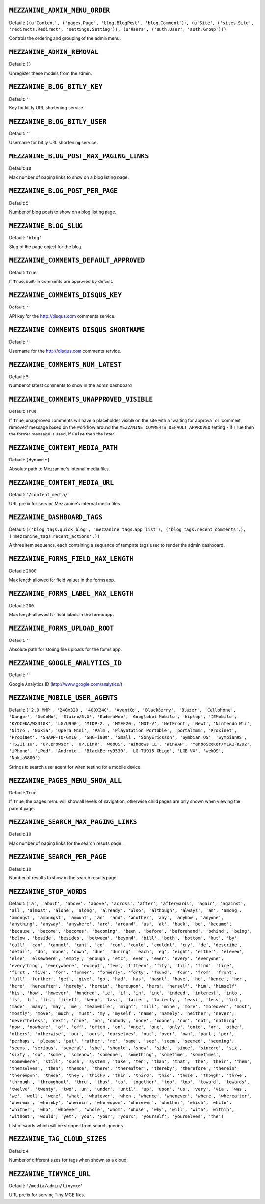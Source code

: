 .. THIS DOCUMENT IS AUTO GENERATED VIA conf.py

``MEZZANINE_ADMIN_MENU_ORDER``
------------------------------

Default: ``((u'Content', ('pages.Page', 'blog.BlogPost', 'blog.Comment')), (u'Site', ('sites.Site', 'redirects.Redirect', 'settings.Setting')), (u'Users', ('auth.User', 'auth.Group')))``

Controls the ordering and grouping of the admin menu.

``MEZZANINE_ADMIN_REMOVAL``
---------------------------

Default: ``()``

Unregister these models from the admin.

``MEZZANINE_BLOG_BITLY_KEY``
----------------------------

Default: ``''``

Key for bit.ly URL shortening service.

``MEZZANINE_BLOG_BITLY_USER``
-----------------------------

Default: ``''``

Username for bit.ly URL shortening service.

``MEZZANINE_BLOG_POST_MAX_PAGING_LINKS``
----------------------------------------

Default: ``10``

Max number of paging links to show on a blog listing page.

``MEZZANINE_BLOG_POST_PER_PAGE``
--------------------------------

Default: ``5``

Number of blog posts to show on a blog listing page.

``MEZZANINE_BLOG_SLUG``
-----------------------

Default: ``'blog'``

Slug of the page object for the blog.

``MEZZANINE_COMMENTS_DEFAULT_APPROVED``
---------------------------------------

Default: ``True``

If ``True``, built-in comments are approved by default.

``MEZZANINE_COMMENTS_DISQUS_KEY``
---------------------------------

Default: ``''``

API key for the http://disqus.com comments service.

``MEZZANINE_COMMENTS_DISQUS_SHORTNAME``
---------------------------------------

Default: ``''``

Username for the http://disqus.com comments service.

``MEZZANINE_COMMENTS_NUM_LATEST``
---------------------------------

Default: ``5``

Number of latest comments to show in the admin dashboard.

``MEZZANINE_COMMENTS_UNAPPROVED_VISIBLE``
-----------------------------------------

Default: ``True``

If ``True``, unapproved comments will have a placeholder visible on the site with a 'waiting for approval' or 'comment removed' message based on the workflow around the ``MEZZANINE_COMMENTS_DEFAULT_APPROVED`` setting - if ``True`` then the former message is used, if ``False`` then the latter.

``MEZZANINE_CONTENT_MEDIA_PATH``
--------------------------------

Default: ``[dynamic]``

Absolute path to Mezzanine's internal media files.

``MEZZANINE_CONTENT_MEDIA_URL``
-------------------------------

Default: ``'/content_media/'``

URL prefix for serving Mezzanine's internal media files.

``MEZZANINE_DASHBOARD_TAGS``
----------------------------

Default: ``(('blog_tags.quick_blog', 'mezzanine_tags.app_list'), ('blog_tags.recent_comments',), ('mezzanine_tags.recent_actions',))``

A three item sequence, each containing a sequence of template tags used to render the admin dashboard.

``MEZZANINE_FORMS_FIELD_MAX_LENGTH``
------------------------------------

Default: ``2000``

Max length allowed for field values in the forms app.

``MEZZANINE_FORMS_LABEL_MAX_LENGTH``
------------------------------------

Default: ``200``

Max length allowed for field labels in the forms app.

``MEZZANINE_FORMS_UPLOAD_ROOT``
-------------------------------

Default: ``''``

Absolute path for storing file uploads for the forms app.

``MEZZANINE_GOOGLE_ANALYTICS_ID``
---------------------------------

Default: ``''``

Google Analytics ID (http://www.google.com/analytics/)

``MEZZANINE_MOBILE_USER_AGENTS``
--------------------------------

Default: ``('2.0 MMP', '240x320', '400X240', 'AvantGo', 'BlackBerry', 'Blazer', 'Cellphone', 'Danger', 'DoCoMo', 'Elaine/3.0', 'EudoraWeb', 'Googlebot-Mobile', 'hiptop', 'IEMobile', 'KYOCERA/WX310K', 'LG/U990', 'MIDP-2.', 'MMEF20', 'MOT-V', 'NetFront', 'Newt', 'Nintendo Wii', 'Nitro', 'Nokia', 'Opera Mini', 'Palm', 'PlayStation Portable', 'portalmmm', 'Proxinet', 'ProxiNet', 'SHARP-TQ-GX10', 'SHG-i900', 'Small', 'SonyEricsson', 'Symbian OS', 'SymbianOS', 'TS21i-10', 'UP.Browser', 'UP.Link', 'webOS', 'Windows CE', 'WinWAP', 'YahooSeeker/M1A1-R2D2', 'iPhone', 'iPod', 'Android', 'BlackBerry9530', 'LG-TU915 Obigo', 'LGE VX', 'webOS', 'Nokia5800')``

Strings to search user agent for when testing for a mobile device.

``MEZZANINE_PAGES_MENU_SHOW_ALL``
---------------------------------

Default: ``True``

If ``True``, the pages menu will show all levels of navigation, otherwise child pages are only shown when viewing the parent page.

``MEZZANINE_SEARCH_MAX_PAGING_LINKS``
-------------------------------------

Default: ``10``

Max number of paging links for the search results page.

``MEZZANINE_SEARCH_PER_PAGE``
-----------------------------

Default: ``10``

Number of results to show in the search results page.

``MEZZANINE_STOP_WORDS``
------------------------

Default: ``('a', 'about', 'above', 'above', 'across', 'after', 'afterwards', 'again', 'against', 'all', 'almost', 'alone', 'along', 'already', 'also', 'although', 'always', 'am', 'among', 'amongst', 'amoungst', 'amount', 'an', 'and', 'another', 'any', 'anyhow', 'anyone', 'anything', 'anyway', 'anywhere', 'are', 'around', 'as', 'at', 'back', 'be', 'became', 'because', 'become', 'becomes', 'becoming', 'been', 'before', 'beforehand', 'behind', 'being', 'below', 'beside', 'besides', 'between', 'beyond', 'bill', 'both', 'bottom', 'but', 'by', 'call', 'can', 'cannot', 'cant', 'co', 'con', 'could', 'couldnt', 'cry', 'de', 'describe', 'detail', 'do', 'done', 'down', 'due', 'during', 'each', 'eg', 'eight', 'either', 'eleven', 'else', 'elsewhere', 'empty', 'enough', 'etc', 'even', 'ever', 'every', 'everyone', 'everything', 'everywhere', 'except', 'few', 'fifteen', 'fify', 'fill', 'find', 'fire', 'first', 'five', 'for', 'former', 'formerly', 'forty', 'found', 'four', 'from', 'front', 'full', 'further', 'get', 'give', 'go', 'had', 'has', 'hasnt', 'have', 'he', 'hence', 'her', 'here', 'hereafter', 'hereby', 'herein', 'hereupon', 'hers', 'herself', 'him', 'himself', 'his', 'how', 'however', 'hundred', 'ie', 'if', 'in', 'inc', 'indeed', 'interest', 'into', 'is', 'it', 'its', 'itself', 'keep', 'last', 'latter', 'latterly', 'least', 'less', 'ltd', 'made', 'many', 'may', 'me', 'meanwhile', 'might', 'mill', 'mine', 'more', 'moreover', 'most', 'mostly', 'move', 'much', 'must', 'my', 'myself', 'name', 'namely', 'neither', 'never', 'nevertheless', 'next', 'nine', 'no', 'nobody', 'none', 'noone', 'nor', 'not', 'nothing', 'now', 'nowhere', 'of', 'off', 'often', 'on', 'once', 'one', 'only', 'onto', 'or', 'other', 'others', 'otherwise', 'our', 'ours', 'ourselves', 'out', 'over', 'own', 'part', 'per', 'perhaps', 'please', 'put', 'rather', 're', 'same', 'see', 'seem', 'seemed', 'seeming', 'seems', 'serious', 'several', 'she', 'should', 'show', 'side', 'since', 'sincere', 'six', 'sixty', 'so', 'some', 'somehow', 'someone', 'something', 'sometime', 'sometimes', 'somewhere', 'still', 'such', 'system', 'take', 'ten', 'than', 'that', 'the', 'their', 'them', 'themselves', 'then', 'thence', 'there', 'thereafter', 'thereby', 'therefore', 'therein', 'thereupon', 'these', 'they', 'thickv', 'thin', 'third', 'this', 'those', 'though', 'three', 'through', 'throughout', 'thru', 'thus', 'to', 'together', 'too', 'top', 'toward', 'towards', 'twelve', 'twenty', 'two', 'un', 'under', 'until', 'up', 'upon', 'us', 'very', 'via', 'was', 'we', 'well', 'were', 'what', 'whatever', 'when', 'whence', 'whenever', 'where', 'whereafter', 'whereas', 'whereby', 'wherein', 'whereupon', 'wherever', 'whether', 'which', 'while', 'whither', 'who', 'whoever', 'whole', 'whom', 'whose', 'why', 'will', 'with', 'within', 'without', 'would', 'yet', 'you', 'your', 'yours', 'yourself', 'yourselves', 'the')``

List of words which will be stripped from search queries.

``MEZZANINE_TAG_CLOUD_SIZES``
-----------------------------

Default: ``4``

Number of different sizes for tags when shown as a cloud.

``MEZZANINE_TINYMCE_URL``
-------------------------

Default: ``'/media/admin/tinymce'``

URL prefix for serving Tiny MCE files.